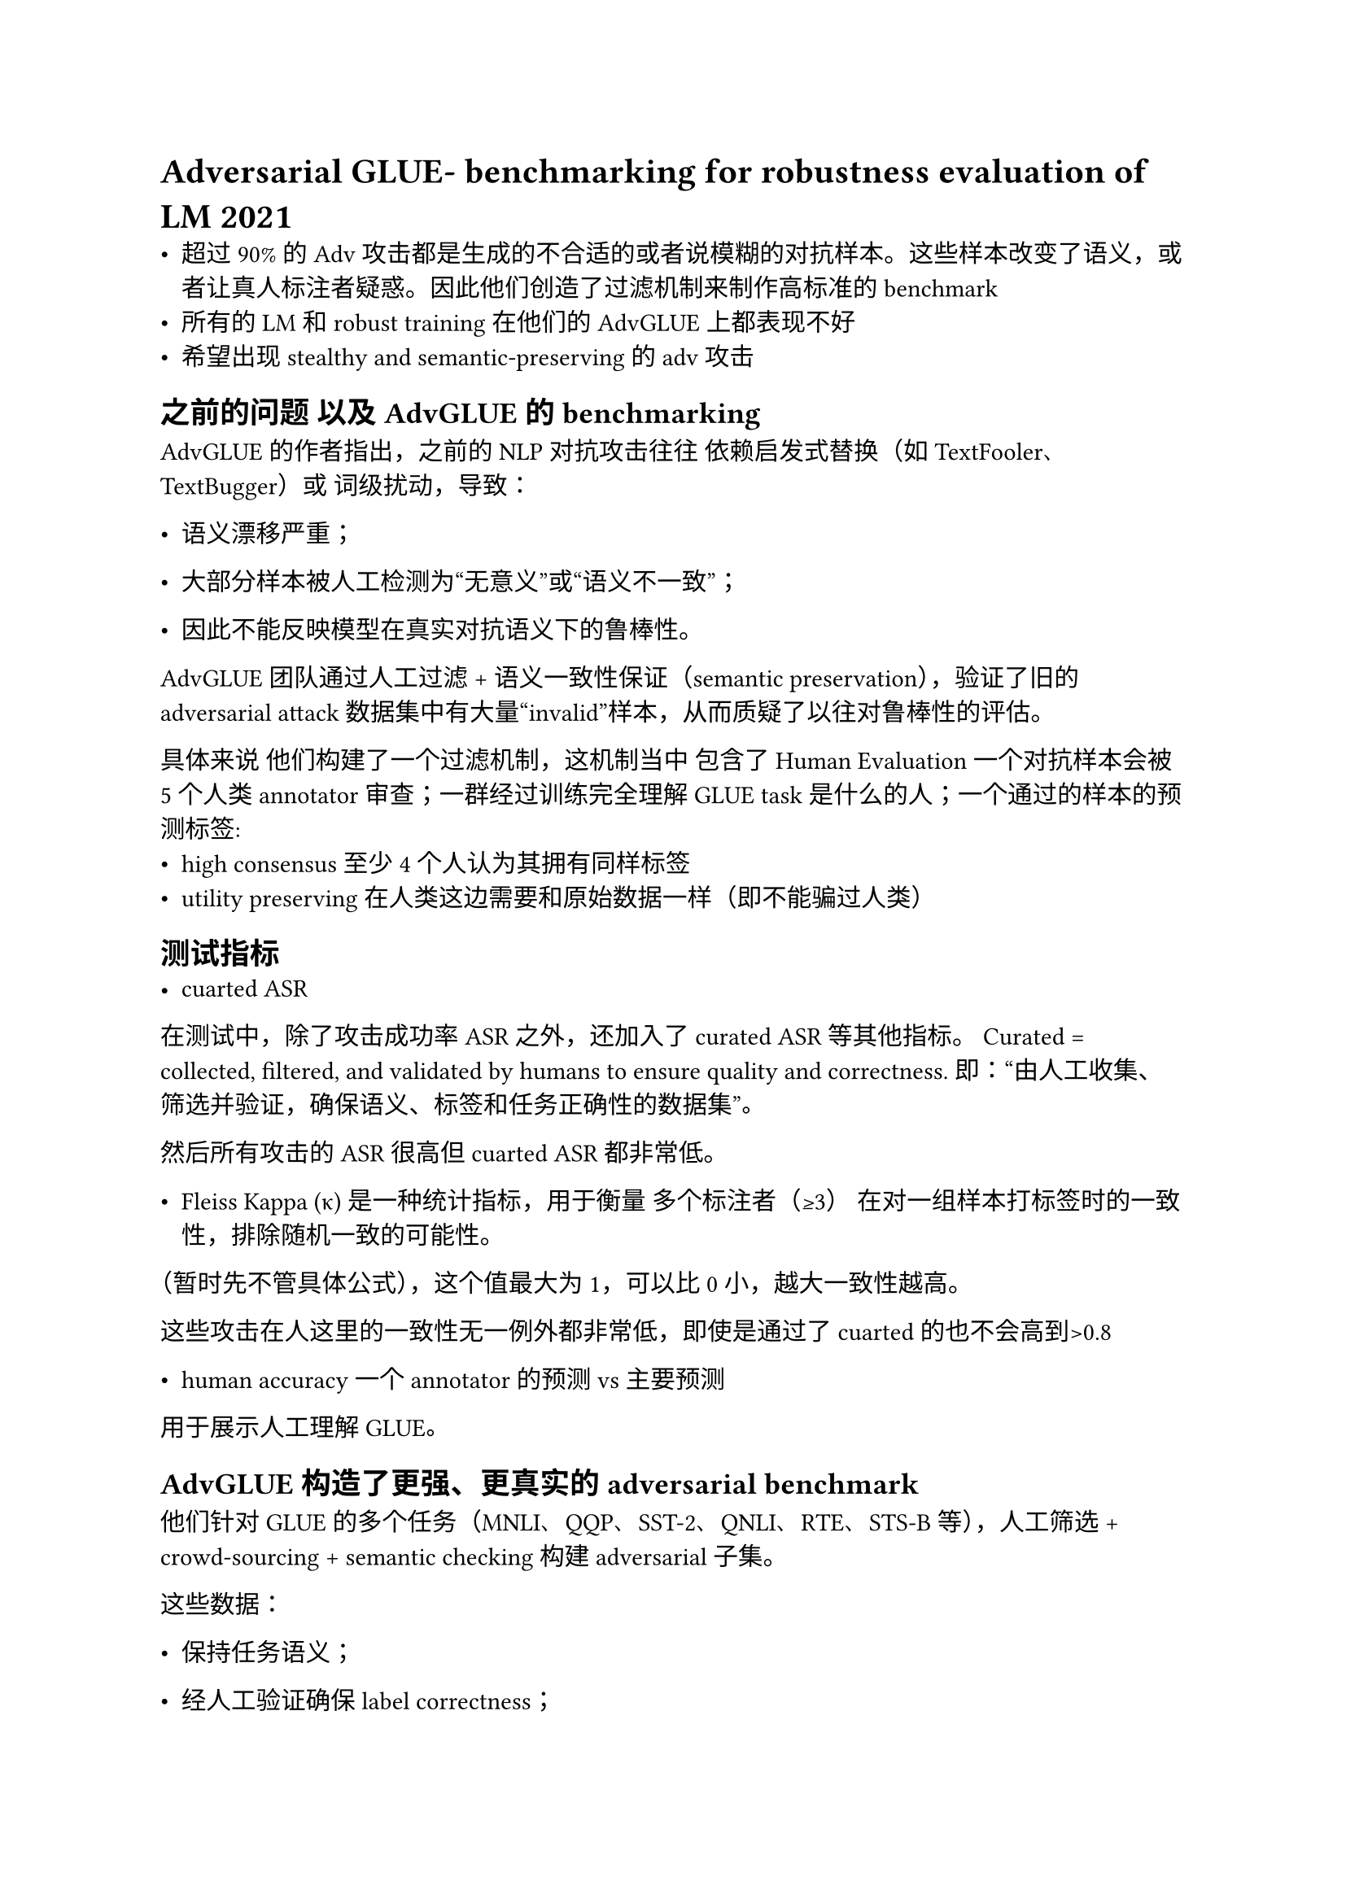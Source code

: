 = Adversarial GLUE- benchmarking for robustness evaluation of LM 2021
- 超过90%的Adv攻击都是生成的不合适的或者说模糊的对抗样本。这些样本改变了语义，或者让真人标注者疑惑。因此他们创造了过滤机制来制作高标准的benchmark
- 所有的LM和robust training在他们的AdvGLUE上都表现不好
- 希望出现stealthy and semantic-preserving的adv攻击
== 之前的问题 以及AdvGLUE的benchmarking

AdvGLUE 的作者指出，之前的 NLP 对抗攻击往往 依赖启发式替换（如 TextFooler、TextBugger）或 词级扰动，导致：

- 语义漂移严重；

- 大部分样本被人工检测为“无意义”或“语义不一致”；

- 因此不能反映模型在真实对抗语义下的鲁棒性。

AdvGLUE 团队通过人工过滤 + 语义一致性保证（semantic preservation），验证了旧的 adversarial attack 数据集中有大量“invalid”样本，从而质疑了以往对鲁棒性的评估。

具体来说 他们构建了一个过滤机制，这机制当中
包含了 Human Evaluation 一个对抗样本会被5个人类 annotator审查；一群经过训练完全理解GLUE task是什么的人；一个通过的样本的预测标签:
  - high consensus 至少4个人认为其拥有同样标签
  - utility preserving 在人类这边需要和原始数据一样（即不能骗过人类）
  
== 测试指标
- cuarted ASR
在测试中，除了攻击成功率ASR之外，还加入了curated ASR等其他指标。
Curated = collected, filtered, and validated by humans to ensure quality and correctness.
即：“由人工收集、筛选并验证，确保语义、标签和任务正确性的数据集”。

然后所有攻击的ASR很高但cuarted ASR都非常低。

- Fleiss Kappa (κ) 是一种统计指标，用于衡量 多个标注者（≥3） 在对一组样本打标签时的一致性，排除随机一致的可能性。

（暂时先不管具体公式），这个值最大为1，可以比0小，越大一致性越高。

这些攻击在人这里的一致性无一例外都非常低，即使是通过了cuarted的也不会高到>0.8

- human accuracy 一个annotator的预测 vs 主要预测

用于展示人工理解GLUE。

== AdvGLUE 构造了更强、更真实的 adversarial benchmark

他们针对 GLUE 的多个任务（MNLI、QQP、SST-2、QNLI、RTE、STS-B 等），人工筛选 + crowd-sourcing + semantic checking 构建 adversarial 子集。

这些数据：

- 保持任务语义；

- 经人工验证确保 label correctness；

- 能显著降低当时最好的对齐模型（如 RoBERTa-large, DeBERTa 等）的准确率。

- 从而形成了一个multi-task, human-validated benchmark，揭示了 fine-tuned (alignment) 之后的 BERT 系模型仍然易受攻击。
  - 这个攻击迁移性非常强，当时的模型很难抵挡
  - 也发现fine-tune

== Takeaway

- 和我之前读的文章感受类似，至少在本文之前，这些算法生成的对抗样本并不能真正有效地“悄无声息”地完成攻击。

- 这篇文章提到的“AdvGLUE”作为一个“adversarial benchmark”，从算法整合上可以理解成一个“集成”攻击，而过滤的过程可以近似为取subpopulation。AdvGLUE因此构成了一个非常具有价值的能够转移的攻击测试集，和攻击benchmarking。
  - 攻击端的 “aggregate generator”；

  - 防御端的 “evaluation benchmark”；

  AdvGLUE can be interpreted as an integrated adversarial benchmark: it aggregates multiple attack algorithms and applies human-guided subpopulation filtering to produce a transferable and semantically valid adversarial testbed. This dual nature—combining attack generation and curated evaluation—makes it a cornerstone for benchmarking NLP robustness.